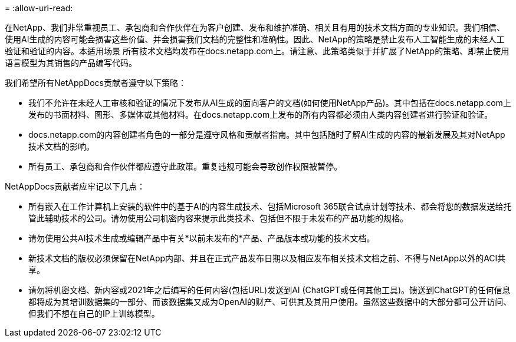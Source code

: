 = 
:allow-uri-read: 


在NetApp、我们非常重视员工、承包商和合作伙伴在为客户创建、发布和维护准确、相关且有用的技术文档方面的专业知识。我们相信、使用AI生成的内容可能会损害这些价值、并会损害我们文档的完整性和准确性。因此、NetApp的策略是禁止发布人工智能生成的未经人工验证和验证的内容。本适用场景 所有技术文档均发布在docs.netapp.com上。请注意、此策略类似于并扩展了NetApp的策略、即禁止使用语言模型为其销售的产品编写代码。

我们希望所有NetAppDocs贡献者遵守以下策略：

* 我们不允许在未经人工审核和验证的情况下发布从AI生成的面向客户的文档(如何使用NetApp产品)。其中包括在docs.netapp.com上发布的书面材料、图形、多媒体或其他材料。在docs.netapp.com上发布的所有内容都必须由人类内容创建者进行验证和验证。
* docs.netapp.com的内容创建者角色的一部分是遵守风格和贡献者指南。其中包括随时了解AI生成的内容的最新发展及其对NetApp技术文档的影响。
* 所有员工、承包商和合作伙伴都应遵守此政策。重复违规可能会导致创作权限被暂停。


NetAppDocs贡献者应牢记以下几点：

* 所有嵌入在工作计算机上安装的软件中的基于AI的内容生成技术、包括Microsoft 365联合试点计划等技术、都会将您的数据发送给托管此辅助技术的公司。请勿使用公司机密内容来提示此类技术、包括但不限于未发布的产品功能的规格。
* 请勿使用公共AI技术生成或编辑产品中有关*以前未发布的*产品、产品版本或功能的技术文档。
* 新技术文档的版权必须保留在NetApp内部、并且在正式产品发布日期以及相应发布相关技术文档之前、不得与NetApp以外的ACI共享。
* 请勿将机密文档、新内容或2021年之后编写的任何内容(包括URL)发送到AI (ChatGPT或任何其他工具)。馈送到ChatGPT的任何信息都将成为其培训数据集的一部分、而该数据集又成为OpenAI的财产、可供其及其用户使用。虽然这些数据中的大部分都可公开访问、但我们不想在自己的IP上训练模型。

